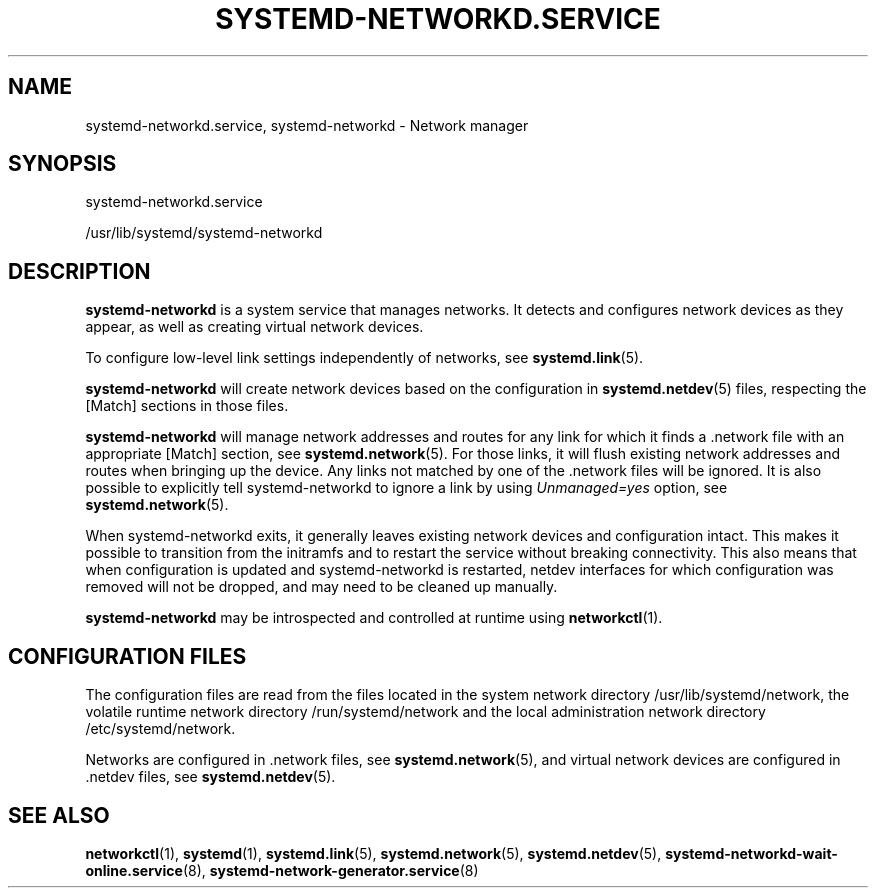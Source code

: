 '\" t
.TH "SYSTEMD\-NETWORKD\&.SERVICE" "8" "" "systemd 246" "systemd-networkd.service"
.\" -----------------------------------------------------------------
.\" * Define some portability stuff
.\" -----------------------------------------------------------------
.\" ~~~~~~~~~~~~~~~~~~~~~~~~~~~~~~~~~~~~~~~~~~~~~~~~~~~~~~~~~~~~~~~~~
.\" http://bugs.debian.org/507673
.\" http://lists.gnu.org/archive/html/groff/2009-02/msg00013.html
.\" ~~~~~~~~~~~~~~~~~~~~~~~~~~~~~~~~~~~~~~~~~~~~~~~~~~~~~~~~~~~~~~~~~
.ie \n(.g .ds Aq \(aq
.el       .ds Aq '
.\" -----------------------------------------------------------------
.\" * set default formatting
.\" -----------------------------------------------------------------
.\" disable hyphenation
.nh
.\" disable justification (adjust text to left margin only)
.ad l
.\" -----------------------------------------------------------------
.\" * MAIN CONTENT STARTS HERE *
.\" -----------------------------------------------------------------
.SH "NAME"
systemd-networkd.service, systemd-networkd \- Network manager
.SH "SYNOPSIS"
.PP
systemd\-networkd\&.service
.PP
/usr/lib/systemd/systemd\-networkd
.SH "DESCRIPTION"
.PP
\fBsystemd\-networkd\fR
is a system service that manages networks\&. It detects and configures network devices as they appear, as well as creating virtual network devices\&.
.PP
To configure low\-level link settings independently of networks, see
\fBsystemd.link\fR(5)\&.
.PP
\fBsystemd\-networkd\fR
will create network devices based on the configuration in
\fBsystemd.netdev\fR(5)
files, respecting the [Match] sections in those files\&.
.PP
\fBsystemd\-networkd\fR
will manage network addresses and routes for any link for which it finds a
\&.network
file with an appropriate [Match] section, see
\fBsystemd.network\fR(5)\&. For those links, it will flush existing network addresses and routes when bringing up the device\&. Any links not matched by one of the
\&.network
files will be ignored\&. It is also possible to explicitly tell
systemd\-networkd
to ignore a link by using
\fIUnmanaged=yes\fR
option, see
\fBsystemd.network\fR(5)\&.
.PP
When
systemd\-networkd
exits, it generally leaves existing network devices and configuration intact\&. This makes it possible to transition from the initramfs and to restart the service without breaking connectivity\&. This also means that when configuration is updated and
systemd\-networkd
is restarted, netdev interfaces for which configuration was removed will not be dropped, and may need to be cleaned up manually\&.
.PP
\fBsystemd\-networkd\fR
may be introspected and controlled at runtime using
\fBnetworkctl\fR(1)\&.
.SH "CONFIGURATION FILES"
.PP
The configuration files are read from the files located in the system network directory
/usr/lib/systemd/network, the volatile runtime network directory
/run/systemd/network
and the local administration network directory
/etc/systemd/network\&.
.PP
Networks are configured in
\&.network
files, see
\fBsystemd.network\fR(5), and virtual network devices are configured in
\&.netdev
files, see
\fBsystemd.netdev\fR(5)\&.
.SH "SEE ALSO"
.PP
\fBnetworkctl\fR(1),
\fBsystemd\fR(1),
\fBsystemd.link\fR(5),
\fBsystemd.network\fR(5),
\fBsystemd.netdev\fR(5),
\fBsystemd-networkd-wait-online.service\fR(8),
\fBsystemd-network-generator.service\fR(8)
